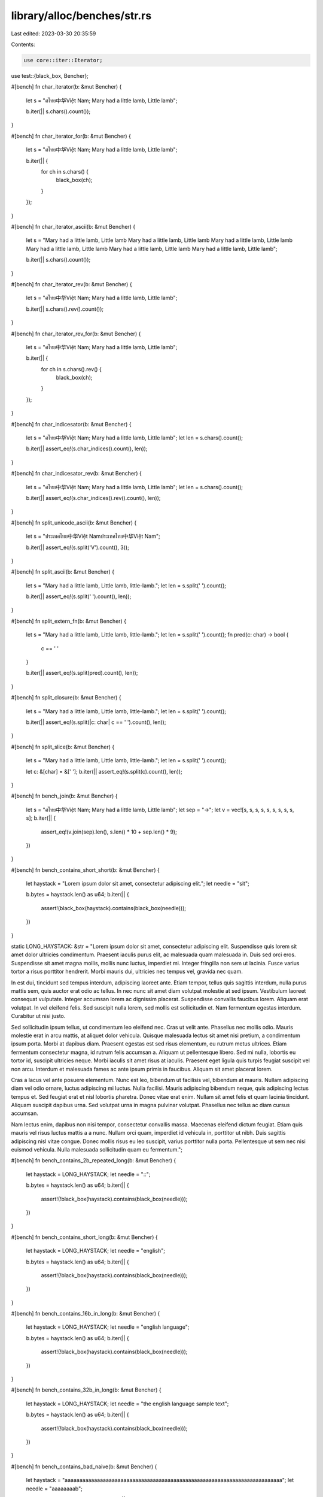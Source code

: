 library/alloc/benches/str.rs
============================

Last edited: 2023-03-30 20:35:59

Contents:

.. code-block:: rs

    use core::iter::Iterator;
use test::{black_box, Bencher};

#[bench]
fn char_iterator(b: &mut Bencher) {
    let s = "ศไทย中华Việt Nam; Mary had a little lamb, Little lamb";

    b.iter(|| s.chars().count());
}

#[bench]
fn char_iterator_for(b: &mut Bencher) {
    let s = "ศไทย中华Việt Nam; Mary had a little lamb, Little lamb";

    b.iter(|| {
        for ch in s.chars() {
            black_box(ch);
        }
    });
}

#[bench]
fn char_iterator_ascii(b: &mut Bencher) {
    let s = "Mary had a little lamb, Little lamb
    Mary had a little lamb, Little lamb
    Mary had a little lamb, Little lamb
    Mary had a little lamb, Little lamb
    Mary had a little lamb, Little lamb
    Mary had a little lamb, Little lamb";

    b.iter(|| s.chars().count());
}

#[bench]
fn char_iterator_rev(b: &mut Bencher) {
    let s = "ศไทย中华Việt Nam; Mary had a little lamb, Little lamb";

    b.iter(|| s.chars().rev().count());
}

#[bench]
fn char_iterator_rev_for(b: &mut Bencher) {
    let s = "ศไทย中华Việt Nam; Mary had a little lamb, Little lamb";

    b.iter(|| {
        for ch in s.chars().rev() {
            black_box(ch);
        }
    });
}

#[bench]
fn char_indicesator(b: &mut Bencher) {
    let s = "ศไทย中华Việt Nam; Mary had a little lamb, Little lamb";
    let len = s.chars().count();

    b.iter(|| assert_eq!(s.char_indices().count(), len));
}

#[bench]
fn char_indicesator_rev(b: &mut Bencher) {
    let s = "ศไทย中华Việt Nam; Mary had a little lamb, Little lamb";
    let len = s.chars().count();

    b.iter(|| assert_eq!(s.char_indices().rev().count(), len));
}

#[bench]
fn split_unicode_ascii(b: &mut Bencher) {
    let s = "ประเทศไทย中华Việt Namประเทศไทย中华Việt Nam";

    b.iter(|| assert_eq!(s.split('V').count(), 3));
}

#[bench]
fn split_ascii(b: &mut Bencher) {
    let s = "Mary had a little lamb, Little lamb, little-lamb.";
    let len = s.split(' ').count();

    b.iter(|| assert_eq!(s.split(' ').count(), len));
}

#[bench]
fn split_extern_fn(b: &mut Bencher) {
    let s = "Mary had a little lamb, Little lamb, little-lamb.";
    let len = s.split(' ').count();
    fn pred(c: char) -> bool {
        c == ' '
    }

    b.iter(|| assert_eq!(s.split(pred).count(), len));
}

#[bench]
fn split_closure(b: &mut Bencher) {
    let s = "Mary had a little lamb, Little lamb, little-lamb.";
    let len = s.split(' ').count();

    b.iter(|| assert_eq!(s.split(|c: char| c == ' ').count(), len));
}

#[bench]
fn split_slice(b: &mut Bencher) {
    let s = "Mary had a little lamb, Little lamb, little-lamb.";
    let len = s.split(' ').count();

    let c: &[char] = &[' '];
    b.iter(|| assert_eq!(s.split(c).count(), len));
}

#[bench]
fn bench_join(b: &mut Bencher) {
    let s = "ศไทย中华Việt Nam; Mary had a little lamb, Little lamb";
    let sep = "→";
    let v = vec![s, s, s, s, s, s, s, s, s, s];
    b.iter(|| {
        assert_eq!(v.join(sep).len(), s.len() * 10 + sep.len() * 9);
    })
}

#[bench]
fn bench_contains_short_short(b: &mut Bencher) {
    let haystack = "Lorem ipsum dolor sit amet, consectetur adipiscing elit.";
    let needle = "sit";

    b.bytes = haystack.len() as u64;
    b.iter(|| {
        assert!(black_box(haystack).contains(black_box(needle)));
    })
}

static LONG_HAYSTACK: &str = "\
Lorem ipsum dolor sit amet, consectetur adipiscing elit. Suspendisse quis lorem sit amet dolor \
ultricies condimentum. Praesent iaculis purus elit, ac malesuada quam malesuada in. Duis sed orci \
eros. Suspendisse sit amet magna mollis, mollis nunc luctus, imperdiet mi. Integer fringilla non \
sem ut lacinia. Fusce varius tortor a risus porttitor hendrerit. Morbi mauris dui, ultricies nec \
tempus vel, gravida nec quam.

In est dui, tincidunt sed tempus interdum, adipiscing laoreet ante. Etiam tempor, tellus quis \
sagittis interdum, nulla purus mattis sem, quis auctor erat odio ac tellus. In nec nunc sit amet \
diam volutpat molestie at sed ipsum. Vestibulum laoreet consequat vulputate. Integer accumsan \
lorem ac dignissim placerat. Suspendisse convallis faucibus lorem. Aliquam erat volutpat. In vel \
eleifend felis. Sed suscipit nulla lorem, sed mollis est sollicitudin et. Nam fermentum egestas \
interdum. Curabitur ut nisi justo.

Sed sollicitudin ipsum tellus, ut condimentum leo eleifend nec. Cras ut velit ante. Phasellus nec \
mollis odio. Mauris molestie erat in arcu mattis, at aliquet dolor vehicula. Quisque malesuada \
lectus sit amet nisi pretium, a condimentum ipsum porta. Morbi at dapibus diam. Praesent egestas \
est sed risus elementum, eu rutrum metus ultrices. Etiam fermentum consectetur magna, id rutrum \
felis accumsan a. Aliquam ut pellentesque libero. Sed mi nulla, lobortis eu tortor id, suscipit \
ultricies neque. Morbi iaculis sit amet risus at iaculis. Praesent eget ligula quis turpis \
feugiat suscipit vel non arcu. Interdum et malesuada fames ac ante ipsum primis in faucibus. \
Aliquam sit amet placerat lorem.

Cras a lacus vel ante posuere elementum. Nunc est leo, bibendum ut facilisis vel, bibendum at \
mauris. Nullam adipiscing diam vel odio ornare, luctus adipiscing mi luctus. Nulla facilisi. \
Mauris adipiscing bibendum neque, quis adipiscing lectus tempus et. Sed feugiat erat et nisl \
lobortis pharetra. Donec vitae erat enim. Nullam sit amet felis et quam lacinia tincidunt. Aliquam \
suscipit dapibus urna. Sed volutpat urna in magna pulvinar volutpat. Phasellus nec tellus ac diam \
cursus accumsan.

Nam lectus enim, dapibus non nisi tempor, consectetur convallis massa. Maecenas eleifend dictum \
feugiat. Etiam quis mauris vel risus luctus mattis a a nunc. Nullam orci quam, imperdiet id \
vehicula in, porttitor ut nibh. Duis sagittis adipiscing nisl vitae congue. Donec mollis risus eu \
leo suscipit, varius porttitor nulla porta. Pellentesque ut sem nec nisi euismod vehicula. Nulla \
malesuada sollicitudin quam eu fermentum.";

#[bench]
fn bench_contains_2b_repeated_long(b: &mut Bencher) {
    let haystack = LONG_HAYSTACK;
    let needle = "::";

    b.bytes = haystack.len() as u64;
    b.iter(|| {
        assert!(!black_box(haystack).contains(black_box(needle)));
    })
}

#[bench]
fn bench_contains_short_long(b: &mut Bencher) {
    let haystack = LONG_HAYSTACK;
    let needle = "english";

    b.bytes = haystack.len() as u64;
    b.iter(|| {
        assert!(!black_box(haystack).contains(black_box(needle)));
    })
}

#[bench]
fn bench_contains_16b_in_long(b: &mut Bencher) {
    let haystack = LONG_HAYSTACK;
    let needle = "english language";

    b.bytes = haystack.len() as u64;
    b.iter(|| {
        assert!(!black_box(haystack).contains(black_box(needle)));
    })
}

#[bench]
fn bench_contains_32b_in_long(b: &mut Bencher) {
    let haystack = LONG_HAYSTACK;
    let needle = "the english language sample text";

    b.bytes = haystack.len() as u64;
    b.iter(|| {
        assert!(!black_box(haystack).contains(black_box(needle)));
    })
}

#[bench]
fn bench_contains_bad_naive(b: &mut Bencher) {
    let haystack = "aaaaaaaaaaaaaaaaaaaaaaaaaaaaaaaaaaaaaaaaaaaaaaaaaaaaaaaaaaaaaaaaaaaaaaaaaa";
    let needle = "aaaaaaaab";

    b.bytes = haystack.len() as u64;
    b.iter(|| {
        assert!(!black_box(haystack).contains(black_box(needle)));
    })
}

#[bench]
fn bench_contains_bad_simd(b: &mut Bencher) {
    let haystack = "aaaaaaaaaaaaaaaaaaaaaaaaaaaaaaaaaaaaaaaaaaaaaaaaaaaaaaaaaaaaaaaaaaaaaaaaaa";
    let needle = "aaabaaaa";

    b.bytes = haystack.len() as u64;
    b.iter(|| {
        assert!(!black_box(haystack).contains(black_box(needle)));
    })
}

#[bench]
fn bench_contains_equal(b: &mut Bencher) {
    let haystack = "Lorem ipsum dolor sit amet, consectetur adipiscing elit.";
    let needle = "Lorem ipsum dolor sit amet, consectetur adipiscing elit.";

    b.bytes = haystack.len() as u64;
    b.iter(|| {
        assert!(black_box(haystack).contains(black_box(needle)));
    })
}

macro_rules! make_test_inner {
    ($s:ident, $code:expr, $name:ident, $str:expr, $iters:expr) => {
        #[bench]
        fn $name(bencher: &mut Bencher) {
            let mut $s = $str;
            black_box(&mut $s);
            bencher.iter(|| {
                for _ in 0..$iters {
                    black_box($code);
                }
            });
        }
    };
}

macro_rules! make_test {
    ($name:ident, $s:ident, $code:expr) => {
        make_test!($name, $s, $code, 1);
    };
    ($name:ident, $s:ident, $code:expr, $iters:expr) => {
        mod $name {
            use test::Bencher;
            use test::black_box;

            // Short strings: 65 bytes each
            make_test_inner!($s, $code, short_ascii,
                "Mary had a little lamb, Little lamb Mary had a littl lamb, lamb!", $iters);
            make_test_inner!($s, $code, short_mixed,
                "ศไทย中华Việt Nam; Mary had a little lamb, Little lam!", $iters);
            make_test_inner!($s, $code, short_pile_of_poo,
                "💩💩💩💩💩💩💩💩💩💩💩💩💩💩💩💩!", $iters);
            make_test_inner!($s, $code, long_lorem_ipsum,"\
Lorem ipsum dolor sit amet, consectetur adipiscing elit. Suspendisse quis lorem sit amet dolor \
ultricies condimentum. Praesent iaculis purus elit, ac malesuada quam malesuada in. Duis sed orci \
eros. Suspendisse sit amet magna mollis, mollis nunc luctus, imperdiet mi. Integer fringilla non \
sem ut lacinia. Fusce varius tortor a risus porttitor hendrerit. Morbi mauris dui, ultricies nec \
tempus vel, gravida nec quam.

In est dui, tincidunt sed tempus interdum, adipiscing laoreet ante. Etiam tempor, tellus quis \
sagittis interdum, nulla purus mattis sem, quis auctor erat odio ac tellus. In nec nunc sit amet \
diam volutpat molestie at sed ipsum. Vestibulum laoreet consequat vulputate. Integer accumsan \
lorem ac dignissim placerat. Suspendisse convallis faucibus lorem. Aliquam erat volutpat. In vel \
eleifend felis. Sed suscipit nulla lorem, sed mollis est sollicitudin et. Nam fermentum egestas \
interdum. Curabitur ut nisi justo.

Sed sollicitudin ipsum tellus, ut condimentum leo eleifend nec. Cras ut velit ante. Phasellus nec \
mollis odio. Mauris molestie erat in arcu mattis, at aliquet dolor vehicula. Quisque malesuada \
lectus sit amet nisi pretium, a condimentum ipsum porta. Morbi at dapibus diam. Praesent egestas \
est sed risus elementum, eu rutrum metus ultrices. Etiam fermentum consectetur magna, id rutrum \
felis accumsan a. Aliquam ut pellentesque libero. Sed mi nulla, lobortis eu tortor id, suscipit \
ultricies neque. Morbi iaculis sit amet risus at iaculis. Praesent eget ligula quis turpis \
feugiat suscipit vel non arcu. Interdum et malesuada fames ac ante ipsum primis in faucibus. \
Aliquam sit amet placerat lorem.

Cras a lacus vel ante posuere elementum. Nunc est leo, bibendum ut facilisis vel, bibendum at \
mauris. Nullam adipiscing diam vel odio ornare, luctus adipiscing mi luctus. Nulla facilisi. \
Mauris adipiscing bibendum neque, quis adipiscing lectus tempus et. Sed feugiat erat et nisl \
lobortis pharetra. Donec vitae erat enim. Nullam sit amet felis et quam lacinia tincidunt. Aliquam \
suscipit dapibus urna. Sed volutpat urna in magna pulvinar volutpat. Phasellus nec tellus ac diam \
cursus accumsan.

Nam lectus enim, dapibus non nisi tempor, consectetur convallis massa. Maecenas eleifend dictum \
feugiat. Etiam quis mauris vel risus luctus mattis a a nunc. Nullam orci quam, imperdiet id \
vehicula in, porttitor ut nibh. Duis sagittis adipiscing nisl vitae congue. Donec mollis risus eu \
leo suscipit, varius porttitor nulla porta. Pellentesque ut sem nec nisi euismod vehicula. Nulla \
malesuada sollicitudin quam eu fermentum!", $iters);
        }
    }
}

make_test!(chars_count, s, s.chars().count());

make_test!(contains_bang_str, s, s.contains("!"));
make_test!(contains_bang_char, s, s.contains('!'));

make_test!(match_indices_a_str, s, s.match_indices("a").count());

make_test!(split_a_str, s, s.split("a").count());

make_test!(trim_ascii_char, s, { s.trim_matches(|c: char| c.is_ascii()) });
make_test!(trim_start_ascii_char, s, { s.trim_start_matches(|c: char| c.is_ascii()) });
make_test!(trim_end_ascii_char, s, { s.trim_end_matches(|c: char| c.is_ascii()) });

make_test!(find_underscore_char, s, s.find('_'));
make_test!(rfind_underscore_char, s, s.rfind('_'));
make_test!(find_underscore_str, s, s.find("_"));

make_test!(find_zzz_char, s, s.find('\u{1F4A4}'));
make_test!(rfind_zzz_char, s, s.rfind('\u{1F4A4}'));
make_test!(find_zzz_str, s, s.find("\u{1F4A4}"));

make_test!(starts_with_ascii_char, s, s.starts_with('/'), 1024);
make_test!(ends_with_ascii_char, s, s.ends_with('/'), 1024);
make_test!(starts_with_unichar, s, s.starts_with('\u{1F4A4}'), 1024);
make_test!(ends_with_unichar, s, s.ends_with('\u{1F4A4}'), 1024);
make_test!(starts_with_str, s, s.starts_with("💩💩💩💩💩💩💩💩💩💩💩💩💩💩💩💩"), 1024);
make_test!(ends_with_str, s, s.ends_with("💩💩💩💩💩💩💩💩💩💩💩💩💩💩💩💩"), 1024);

make_test!(split_space_char, s, s.split(' ').count());
make_test!(split_terminator_space_char, s, s.split_terminator(' ').count());

make_test!(splitn_space_char, s, s.splitn(10, ' ').count());
make_test!(rsplitn_space_char, s, s.rsplitn(10, ' ').count());

make_test!(split_space_str, s, s.split(" ").count());
make_test!(split_ad_str, s, s.split("ad").count());


